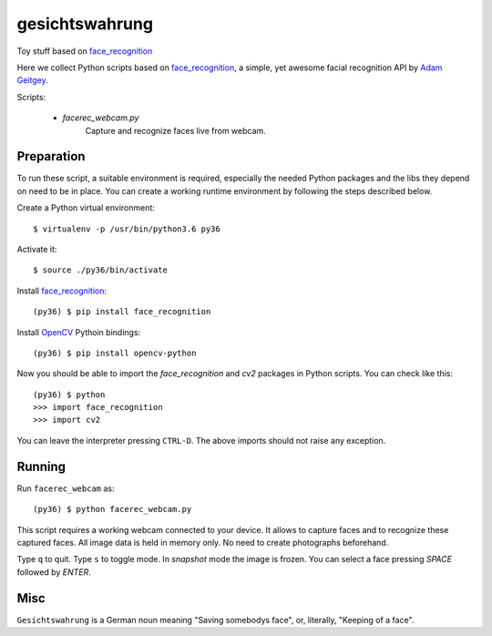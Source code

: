 gesichtswahrung
===============

Toy stuff based on `face_recognition`_

Here we collect Python scripts based on `face_recognition`_, a simple, yet
awesome facial recognition API by `Adam Geitgey`_.

Scripts:

     - `facerec_webcam.py`
          Capture and recognize faces live from webcam.


Preparation
-----------

To run these script, a suitable environment is required, especially the needed
Python packages and the libs they depend on need to be in place. You can create
a working runtime environment by following the steps described below.

Create a Python virtual environment::

    $ virtualenv -p /usr/bin/python3.6 py36

Activate it::

    $ source ./py36/bin/activate

Install `face_recognition`_::

    (py36) $ pip install face_recognition

Install OpenCV_ Pythoin bindings::

    (py36) $ pip install opencv-python

Now you should be able to import the `face_recognition` and `cv2` packages in
Python scripts. You can check like this::

    (py36) $ python
    >>> import face_recognition
    >>> import cv2

You can leave the interpreter pressing ``CTRL-D``. The above imports should not
raise any exception.


Running
-------

Run ``facerec_webcam`` as::

    (py36) $ python facerec_webcam.py

This script requires a working webcam connected to your device. It allows to
capture faces and to recognize these captured faces. All image data is held in
memory only. No need to create photographs beforehand.

Type ``q`` to quit. Type ``s`` to toggle mode. In `snapshot` mode the image is
frozen. You can select a face pressing `SPACE` followed by `ENTER`.


Misc
----

``Gesichtswahrung`` is a German noun meaning "Saving somebodys face", or,
literally, "Keeping of a face".


.. _`Adam Geitgey`: https://github.com/ageitgey
.. _`face_recognition`: https://github.com/ageitgey/face_recognition
.. _`OpenCV`: https://opencv.org/
